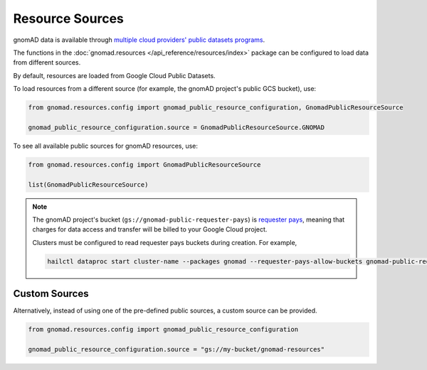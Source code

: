 Resource Sources
================

gnomAD data is available through `multiple cloud providers' public datasets programs <https://gnomad.broadinstitute.org/news/2020-10-open-access-to-gnomad-data-on-multiple-cloud-providers/>`_.

The functions in the :doc:`gnomad.resources </api_reference/resources/index>` package can be configured to load data from different sources.

By default, resources are loaded from Google Cloud Public Datasets.

To load resources from a different source (for example, the gnomAD project's public GCS bucket), use:

.. code-block:: python

    from gnomad.resources.config import gnomad_public_resource_configuration, GnomadPublicResourceSource

    gnomad_public_resource_configuration.source = GnomadPublicResourceSource.GNOMAD

To see all available public sources for gnomAD resources, use:

.. code-block:: python

    from gnomad.resources.config import GnomadPublicResourceSource

    list(GnomadPublicResourceSource)

.. note::

   The gnomAD project's bucket (``gs://gnomad-public-requester-pays``) is `requester pays <https://cloud.google.com/storage/docs/requester-pays>`_, meaning that charges for data access and transfer will be billed to your Google Cloud project.

   Clusters must be configured to read requester pays buckets during creation. For example,

   .. code-block::

      hailctl dataproc start cluster-name --packages gnomad --requester-pays-allow-buckets gnomad-public-requester-pays

Custom Sources
--------------

Alternatively, instead of using one of the pre-defined public sources, a custom source can be provided.

.. code-block:: python

    from gnomad.resources.config import gnomad_public_resource_configuration

    gnomad_public_resource_configuration.source = "gs://my-bucket/gnomad-resources"
